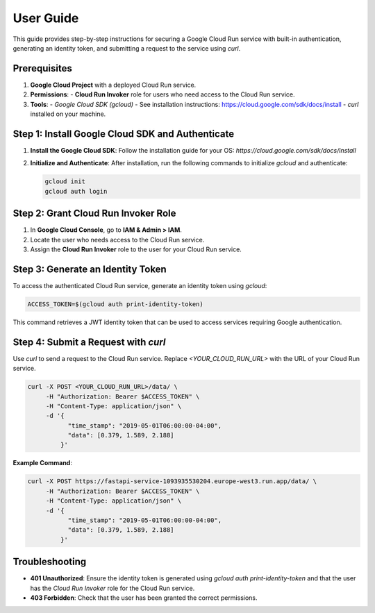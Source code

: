 User Guide
==================================================================

This guide provides step-by-step instructions for securing a Google Cloud Run service with built-in authentication, generating an identity token, and submitting a request to the service using `curl`.

Prerequisites
-------------
1. **Google Cloud Project** with a deployed Cloud Run service.
2. **Permissions**:
   - **Cloud Run Invoker** role for users who need access to the Cloud Run service.
3. **Tools**:
   - `Google Cloud SDK (gcloud)` - See installation instructions: https://cloud.google.com/sdk/docs/install
   - `curl` installed on your machine.

Step 1: Install Google Cloud SDK and Authenticate
-------------------------------------------------
1. **Install the Google Cloud SDK**:
   Follow the installation guide for your OS: `https://cloud.google.com/sdk/docs/install`

2. **Initialize and Authenticate**:
   After installation, run the following commands to initialize `gcloud` and authenticate:

   .. code-block:: bash

      gcloud init
      gcloud auth login

Step 2: Grant Cloud Run Invoker Role
------------------------------------
1. In **Google Cloud Console**, go to **IAM & Admin > IAM**.
2. Locate the user who needs access to the Cloud Run service.
3. Assign the **Cloud Run Invoker** role to the user for your Cloud Run service.

Step 3: Generate an Identity Token
----------------------------------
To access the authenticated Cloud Run service, generate an identity token using `gcloud`:

.. code-block:: bash

   ACCESS_TOKEN=$(gcloud auth print-identity-token)

This command retrieves a JWT identity token that can be used to access services requiring Google authentication.

Step 4: Submit a Request with `curl`
------------------------------------
Use `curl` to send a request to the Cloud Run service. Replace `<YOUR_CLOUD_RUN_URL>` with the URL of your Cloud Run service.

.. code-block:: bash

   curl -X POST <YOUR_CLOUD_RUN_URL>/data/ \
        -H "Authorization: Bearer $ACCESS_TOKEN" \
        -H "Content-Type: application/json" \
        -d '{
              "time_stamp": "2019-05-01T06:00:00-04:00",
              "data": [0.379, 1.589, 2.188]
            }'

**Example Command**:

.. code-block:: bash

   curl -X POST https://fastapi-service-1093935530204.europe-west3.run.app/data/ \
        -H "Authorization: Bearer $ACCESS_TOKEN" \
        -H "Content-Type: application/json" \
        -d '{
              "time_stamp": "2019-05-01T06:00:00-04:00",
              "data": [0.379, 1.589, 2.188]
            }'

Troubleshooting
---------------
- **401 Unauthorized**: Ensure the identity token is generated using `gcloud auth print-identity-token` and that the user has the `Cloud Run Invoker` role for the Cloud Run service.
- **403 Forbidden**: Check that the user has been granted the correct permissions.